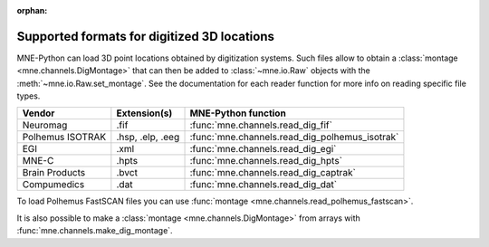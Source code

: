 :orphan:
.. _dig-formats:

Supported formats for digitized 3D locations
============================================

.. NOTE: If you want to link to this content, link to :ref:`dig-formats`
   for the implementation page. The next line is
   a target for :start-after: so we can omit the title above:
   dig-formats-begin-content

MNE-Python can load 3D point locations obtained by digitization systems.
Such files allow to obtain a :class:`montage <mne.channels.DigMontage>`
that can then be added to :class:`~mne.io.Raw` objects with the
:meth:`~mne.io.Raw.set_montage`. See the documentation for each reader
function for more info on reading specific file types.

.. NOTE: To include only the table, here's a different target for :start-after:
   dig-formats-begin-table

.. cssclass:: table-bordered
.. rst-class:: midvalign

=================  ================  ==============================================
Vendor             Extension(s)      MNE-Python function
=================  ================  ==============================================
Neuromag           .fif              :func:`mne.channels.read_dig_fif`

Polhemus ISOTRAK   .hsp, .elp, .eeg  :func:`mne.channels.read_dig_polhemus_isotrak`

EGI                .xml              :func:`mne.channels.read_dig_egi`

MNE-C              .hpts             :func:`mne.channels.read_dig_hpts`

Brain Products     .bvct             :func:`mne.channels.read_dig_captrak`

Compumedics        .dat              :func:`mne.channels.read_dig_dat`
=================  ================  ==============================================

To load Polhemus FastSCAN files you can use
:func:`montage <mne.channels.read_polhemus_fastscan>`.

It is also possible to make a :class:`montage <mne.channels.DigMontage>`
from arrays with :func:`mne.channels.make_dig_montage`.
